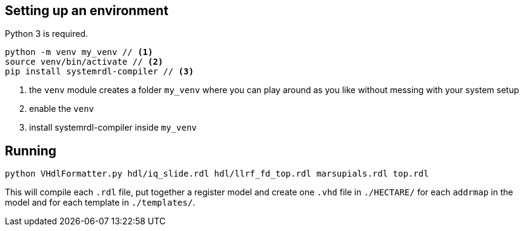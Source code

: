 == Setting up an environment

Python 3 is required.

[source,bash]
....
python -m venv my_venv // <1>
source venv/bin/activate // <2>
pip install systemrdl-compiler // <3>
....
<1> the `venv` module creates a folder `my_venv` where you can play around as you like without messing with your system setup
<2> enable the `venv`
<3> install systemrdl-compiler inside `my_venv`

== Running

....
python VHdlFormatter.py hdl/iq_slide.rdl hdl/llrf_fd_top.rdl marsupials.rdl top.rdl
....
This will compile each `.rdl` file, put together a register model and create one `.vhd` file in `./HECTARE/` for each `addrmap` in the model and for each template in `./templates/`.

